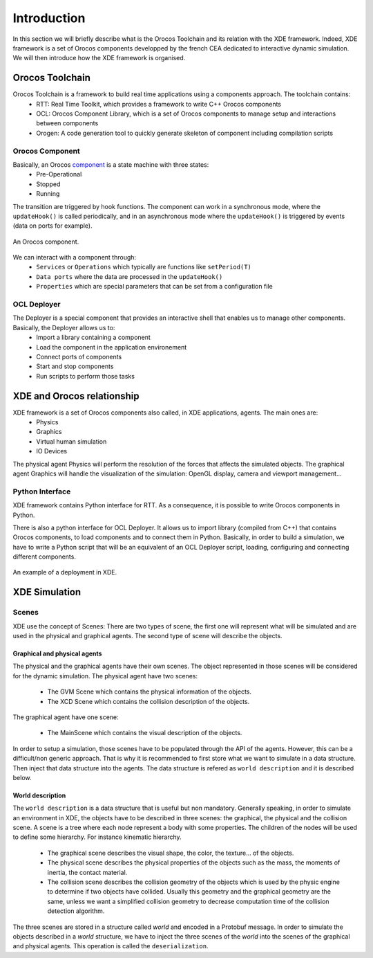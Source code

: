 
Introduction
============

In this section we will briefly describe what is the Orocos Toolchain and its relation with the XDE framework.
Indeed, XDE framework is a set of Orocos components developped by the french CEA dedicated to interactive dynamic simulation.
We will then introduce how the XDE framework is organised.

Orocos Toolchain
----------------

Orocos Toolchain is a framework to build real time applications using a components approach. The toolchain contains:
  * RTT: Real Time Toolkit, which provides a framework to write C++ Orocos components
  * OCL: Orocos Component Library, which is a set of Orocos components to manage setup and interactions between components
  * Orogen: A code generation tool to quickly generate skeleton of component including compilation scripts

Orocos Component
~~~~~~~~~~~~~~~~

Basically, an Orocos component_ is a state machine with three states:
  * Pre-Operational
  * Stopped
  * Running

The transition are triggered by hook functions. The component can work in a synchronous mode, where
the ``updateHook()`` is called periodically, and in an asynchronous mode where the ``updateHook()``
is triggered by events (data on ports for example).

.. _component:
.. figure:: introduction/component.png
   :align:  center

   An Orocos component.

We can interact with a component through:
  * ``Services`` or ``Operations`` which typically are functions like ``setPeriod(T)``
  * ``Data ports`` where the data are processed in the ``updateHook()``
  * ``Properties`` which are special parameters that can be set from a configuration file

OCL Deployer
~~~~~~~~~~~~

The Deployer is a special component that provides an interactive shell that enables us to manage other components. Basically, the Deployer allows us to:
  * Import a library containing a component
  * Load the component in the application environement
  * Connect ports of components
  * Start and stop components
  * Run scripts to perform those tasks

XDE and Orocos relationship
---------------------------

XDE framework is a set of Orocos components also called, in XDE applications, agents. The main ones are:
  * Physics
  * Graphics
  * Virtual human simulation
  * IO Devices

The physical agent Physics will perform the resolution of the forces that affects the simulated objects.
The graphical agent Graphics will handle the visualization of the simulation: OpenGL display, camera and viewport management...

Python Interface
~~~~~~~~~~~~~~~~

XDE framework contains Python interface for RTT. As a consequence,
it is possible to write Orocos components in Python.

There is also a python interface for OCL Deployer. It allows us to import library (compiled from C++) that contains
Orocos components, to load components and to connect them in Python. Basically, in order to build a simulation,
we have to write a Python script that will be an equivalent of an OCL Deployer script, loading, configuring and connecting different components.

.. _xde_deploy:
.. figure:: introduction/xde_deploy.png
   :align:  center

   An example of a deployment in XDE.

XDE Simulation
--------------

Scenes
~~~~~~
XDE use the concept of Scenes:
There are two types of scene, the first one will represent what will be simulated and are used 
in the physical and graphical agents.
The second type of scene will describe the objects.

Graphical and physical agents
"""""""""""""""""""""""""""""
The physical and the graphical agents have their own scenes. The object represented in those scenes
will be considered for the dynamic simulation. 
The physical agent have two scenes:

  * The GVM Scene which contains the physical information of the objects.
  * The XCD Scene which contains the collision description of the objects.

The graphical agent have one scene:

  * The MainScene which contains the visual description of the objects.

In order to setup a simulation, those scenes have to be populated through the API of the agents.
However, this can be a difficult/non generic approach. That is why it is recommended to first store
what we want to simulate in a data structure. Then inject that data structure into the agents.
The data structure is refered as ``world description`` and it is described below.

World description
"""""""""""""""""
The ``world description`` is a data structure that is useful but non mandatory.
Generally speaking, in order to simulate an environment in XDE, the objects have to be described in three
scenes: the graphical, the physical and the collision scene. A scene is a tree where each node represent a body
with some properties. The children of the nodes will be used to define some hierarchy.
For instance kinematic hierarchy.

  * The graphical scene describes the visual shape, the color, the texture... of the objects.
  * The physical scene describes the physical properties of the objects such as the mass, the moments of inertia, the contact material.
  * The collision scene describes the collision geometry of the objects which is used by the physic engine to determine if two objects have collided. Usually this geometry and the graphical geometry are the same, unless we want a simplified collision geometry to decrease computation time of the collision detection algorithm.

The three scenes are stored in a structure called *world* and encoded in a Protobuf message.
In order to simulate the objects described in a *world* structure, we have to inject the three scenes of the *world*
into the scenes of the graphical and physical agents. This operation is called the ``deserialization``.


